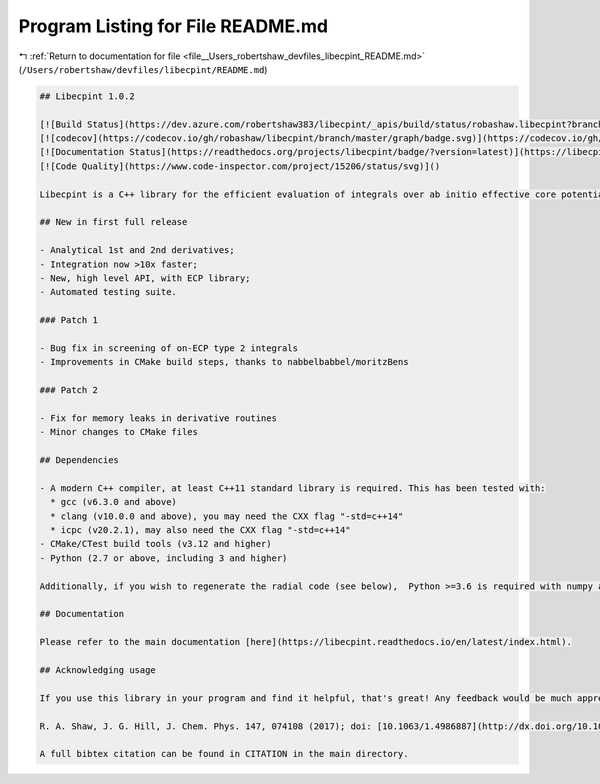 
.. _program_listing_file__Users_robertshaw_devfiles_libecpint_README.md:

Program Listing for File README.md
==================================

|exhale_lsh| :ref:`Return to documentation for file <file__Users_robertshaw_devfiles_libecpint_README.md>` (``/Users/robertshaw/devfiles/libecpint/README.md``)

.. |exhale_lsh| unicode:: U+021B0 .. UPWARDS ARROW WITH TIP LEFTWARDS

.. code-block:: markdown

   ## Libecpint 1.0.2
   
   [![Build Status](https://dev.azure.com/robertshaw383/libecpint/_apis/build/status/robashaw.libecpint?branchName=master)](https://dev.azure.com/robertshaw383/libecpint/_build/latest?definitionId=2&branchName=master)
   [![codecov](https://codecov.io/gh/robashaw/libecpint/branch/master/graph/badge.svg)](https://codecov.io/gh/robashaw/libecpint)
   [![Documentation Status](https://readthedocs.org/projects/libecpint/badge/?version=latest)](https://libecpint.readthedocs.io/en/latest/index.html)
   [![Code Quality](https://www.code-inspector.com/project/15206/status/svg)]()
   
   Libecpint is a C++ library for the efficient evaluation of integrals over ab initio effective core potentials, using a mixture of generated, recursive code and Gauss-Chebyshev quadrature. It is designed to be standalone and generic, and is now in its first stable release. If you experience any problems please raise an issue here; contributions and suggestions are also welcome.
   
   ## New in first full release
   
   - Analytical 1st and 2nd derivatives;
   - Integration now >10x faster;
   - New, high level API, with ECP library;
   - Automated testing suite.
   
   ### Patch 1
   
   - Bug fix in screening of on-ECP type 2 integrals
   - Improvements in CMake build steps, thanks to nabbelbabbel/moritzBens
   
   ### Patch 2
   
   - Fix for memory leaks in derivative routines
   - Minor changes to CMake files
   
   ## Dependencies
   
   - A modern C++ compiler, at least C++11 standard library is required. This has been tested with:
     * gcc (v6.3.0 and above)
     * clang (v10.0.0 and above), you may need the CXX flag "-std=c++14"
     * icpc (v20.2.1), may also need the CXX flag "-std=c++14"
   - CMake/CTest build tools (v3.12 and higher)
   - Python (2.7 or above, including 3 and higher)
   
   Additionally, if you wish to regenerate the radial code (see below),  Python >=3.6 is required with numpy and sympy.
   
   ## Documentation
   
   Please refer to the main documentation [here](https://libecpint.readthedocs.io/en/latest/index.html).
   
   ## Acknowledging usage
   
   If you use this library in your program and find it helpful, that's great! Any feedback would be much appreciated. If you publish results using this library, please consider citing the following paper detailing the implementation:
   
   R. A. Shaw, J. G. Hill, J. Chem. Phys. 147, 074108 (2017); doi: [10.1063/1.4986887](http://dx.doi.org/10.1063/1.4986887)
   
   A full bibtex citation can be found in CITATION in the main directory.
